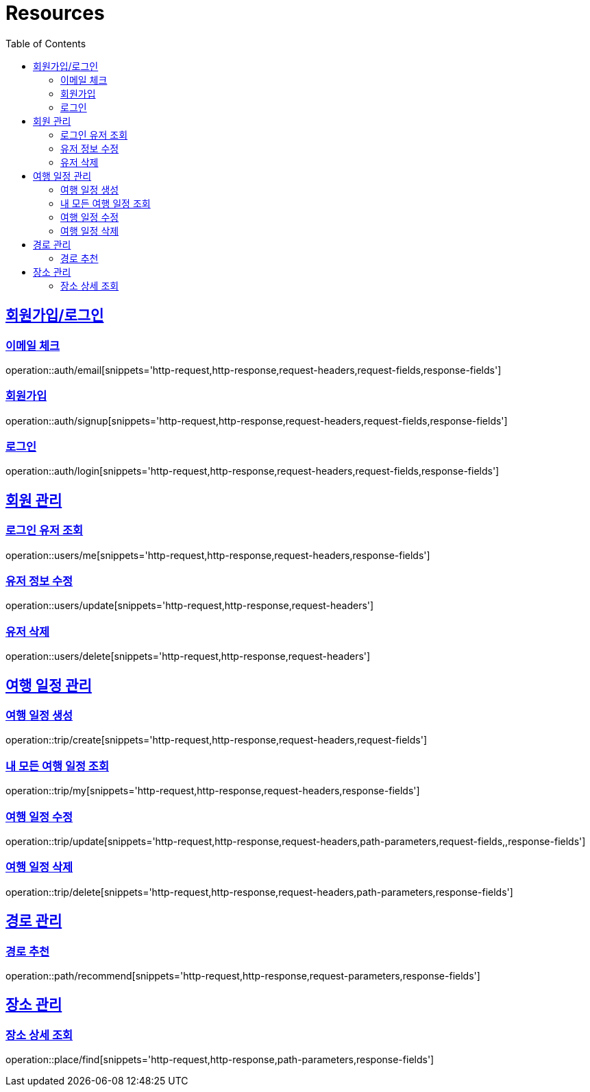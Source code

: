 ifndef::snippets[]
:snippets: ../../../build/generated-snippets
endif::[]
:doctype: book
:icons: font
:source-highlighter: highlightjs
:toc: left
:toclevels: 2
:sectlinks:
:operation-http-request-title: Example Request
:operation-http-response-title: Example Response

[[resources]]
= Resources

[[resources-auth]]
== 회원가입/로그인

[[resources-auth-email]]
=== 이메일 체크
operation::auth/email[snippets='http-request,http-response,request-headers,request-fields,response-fields']

[[resources-auth-signup]]
=== 회원가입
operation::auth/signup[snippets='http-request,http-response,request-headers,request-fields,response-fields']

[[resources-auth-login]]
=== 로그인
operation::auth/login[snippets='http-request,http-response,request-headers,request-fields,response-fields']

[[resources-users]]
== 회원 관리

[[resources-user-find]]
=== 로그인 유저 조회
operation::users/me[snippets='http-request,http-response,request-headers,response-fields']

[[resources-user-update]]
=== 유저 정보 수정
operation::users/update[snippets='http-request,http-response,request-headers']

[[resources-user-delete]]
=== 유저 삭제
operation::users/delete[snippets='http-request,http-response,request-headers']


[[resources-trip]]
== 여행 일정 관리

[[resources-trip-create]]
=== 여행 일정 생성
operation::trip/create[snippets='http-request,http-response,request-headers,request-fields']

[[resources-trip-find-all]]
=== 내 모든 여행 일정 조회
operation::trip/my[snippets='http-request,http-response,request-headers,response-fields']

[[resources-trip-update]]
=== 여행 일정 수정
operation::trip/update[snippets='http-request,http-response,request-headers,path-parameters,request-fields,,response-fields']

[[resources-trip-delete]]
=== 여행 일정 삭제
operation::trip/delete[snippets='http-request,http-response,request-headers,path-parameters,response-fields']

[[resources-path]]
== 경로 관리

[[resources-path-recommend]]
=== 경로 추천
operation::path/recommend[snippets='http-request,http-response,request-parameters,response-fields']

[[resources-place]]
== 장소 관리

[[resources-place-find]]
=== 장소 상세 조회
operation::place/find[snippets='http-request,http-response,path-parameters,response-fields']
